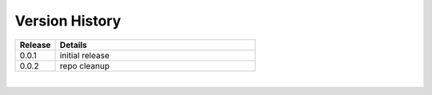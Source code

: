 .. _version_history:


Version History
===============

.. csv-table::
   :header: "Release", "Details"
   :widths: 20, 100

   "0.0.1", "initial release"
   "0.0.2", "repo cleanup"
   
|